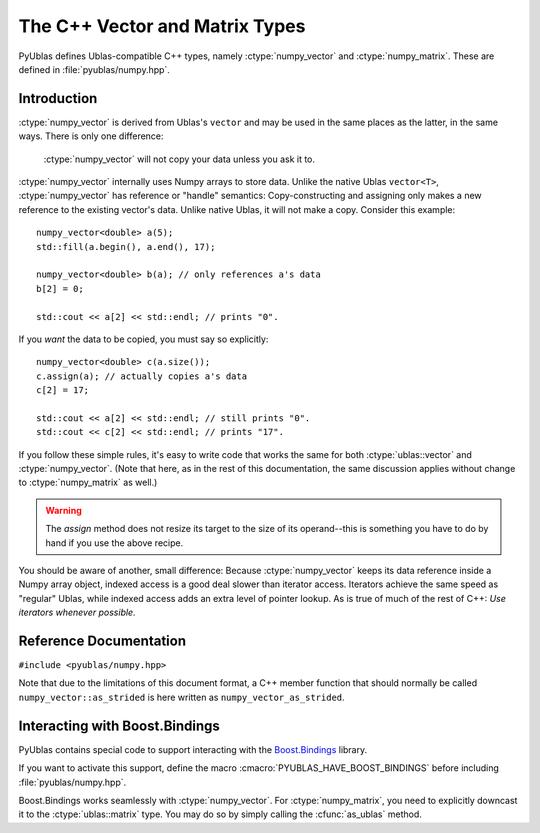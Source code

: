 .. highlight:: c++

The C++ Vector and Matrix Types
===============================

PyUblas defines Ublas-compatible C++ types, namely
:ctype:`numpy_vector` and :ctype:`numpy_matrix`. These are defined in
:file:`pyublas/numpy.hpp`.

Introduction
------------

:ctype:`numpy_vector` is derived from Ublas's ``vector`` and may be used in the
same places as the latter, in the same ways.  There is only one difference:

  :ctype:`numpy_vector` will not copy your data unless you ask it to.

:ctype:`numpy_vector` internally uses Numpy arrays to store data.  Unlike the
native Ublas ``vector<T>``, :ctype:`numpy_vector` has reference or "handle"
semantics: Copy-constructing and assigning only makes a new reference to the
existing vector's data. Unlike native Ublas, it will not make a copy. Consider
this example::

  numpy_vector<double> a(5);
  std::fill(a.begin(), a.end(), 17);
    
  numpy_vector<double> b(a); // only references a's data
  b[2] = 0;

  std::cout << a[2] << std::endl; // prints "0".

If you *want* the data to be copied, you must say so explicitly::

  numpy_vector<double> c(a.size());
  c.assign(a); // actually copies a's data
  c[2] = 17;

  std::cout << a[2] << std::endl; // still prints "0".
  std::cout << c[2] << std::endl; // prints "17".

If you follow these simple rules, it's easy to write code that works the same
for both :ctype:`ublas::vector` and :ctype:`numpy_vector`. (Note that here, as
in the rest of this documentation, the same discussion applies without change
to :ctype:`numpy_matrix` as well.) 

.. warning::

  The `assign` method does not resize its target to the size of its operand--this is something you have to do by hand if you use the above recipe.

You should be aware of another, small difference: Because :ctype:`numpy_vector` keeps
its data reference inside a Numpy array object, indexed access is a good deal
slower than iterator access. Iterators achieve the same speed as "regular"
Ublas, while indexed access adds an extra level of pointer lookup. As is true
of much of the rest of C++: *Use iterators whenever possible.*

Reference Documentation
-----------------------

``#include <pyublas/numpy.hpp>``

Note that due to the limitations of this document format, 
a C++ member function that should normally be called 
``numpy_vector::as_strided`` is here written as 
``numpy_vector_as_strided``.

.. ctype:: numpy_array
  
    ``template <class ValueType>``, in namespace ``pyublas``.

    Only members that are not already part of the 
    `Boost.Ublas "Storage" Concept <http://www.boost.org/doc/libs/1_35_0/libs/numeric/ublas/doc/storage_concept.htm>`_
    are shown.

    Public type definitions::

      typedef std::size_t size_type;
      typedef std::ptrdiff_t difference_type;
      typedef ValueType value_type;
      typedef const ValueType &const_reference;
      typedef ValueType &reference;
      typedef const ValueType *const_pointer;
      typedef ValueType *pointer;

    .. cfunction:: constructor numpy_array()
                   explicit_constructor numpy_array(size_type n)
                   constructor numpy_array(size_type n, const value_type &v)
                   constructor numpy_array(int ndim, const npy_intp *dims)
                   constructor numpy_array(const boost::python::handle<> &obj)

    .. cfunction:: size_type numpy_array_ndim()

        A ``const`` member function.
        
    .. cfunction:: const npy_intp *numpy_array_dims()

        A ``const`` member function.

    .. cfunction:: const npy_intp *numpy_array_strides()

        A ``const`` member function.

    .. cfunction:: npy_intp numpy_array_min_stride()

        A ``const`` member function.

    .. cfunction:: npy_intp numpy_array_itemsize()

        A ``const`` member function.

    .. cfunction:: bool numpy_array_writable()

        A ``const`` member function.

    .. cfunction:: void numpy_array_reshape(int ndim, const npy_intp *dims, NPY_ORDER order=NPY_CORDER)

    .. cfunction:: value_type *numpy_array_data()

    .. cfunction:: const value_type *numpy_array_data()

        A ``const`` member function.

    .. cfunction:: const boost::python::handle<> &numpy_array_handle()

        A ``const`` member function.

    .. cfunction:: boost::python::handle<> &numpy_array_handle() 

.. ctype:: numpy_vector

    ``template <class ValueType>``, in namespace ``pyublas``.

    .. cfunction:: constructor numpy_vector_constructor()
                   constructor numpy_vector(const numpy_array<ValueType> &s)
                   constructor numpy_vector(int ndim, const npy_intp *dims)
                   explicit_constructor numpy_vector(typename super::size_type size)
                   constructor numpy_vector(size_type size, const value_type &init)
                   constructor numpy_vector(const numpy_vector &v)
                   constructor numpy_vector(const boost::numeric::ublas::vector_expression<AE> &ae)

        Construct a new :ctype:`numpy_vector` instance.

        The ``(ndim, dims)`` constructor form can be used to specify
        the Python-side shape of the array at construction time.

        Observe that PyObject handles are implicitly convertible
        to :ctype:`numpy_array`, so that you can invoke the 
        constructor simply by feeding it a ``boost::python::handle``.

    .. cfunction:: size_type numpy_vector_ndim()

        Return the number of dimensions of this array.

        A ``const`` member function.
        
    .. cfunction:: const npy_intp *numpy_vector_dims()

        Return an array of :cfunc:`numpy_vector_ndim` entries,
        each of which is the size of the array along one dimension. 
        in *elements*. 

        A ``const`` member function.

    .. cfunction:: const npy_intp *numpy_vector_strides()

        Return an array of :cfunc:`numpy_vector_ndim` entries,
        each of which is the stride along one dimension, in 
        *bytes*. Divide by :cfunc:`numpy_vector_itemsize` 
        to convert this to element-wise strides.

        A ``const`` member function.

    .. cfunction:: npy_intp numpy_vector_min_stride()

        The smallest stride used in the underlying array, in bytes.
        Divide by :cfunc:`numpy_vector_itemsize` to convert this to
        element-wise strides.

        A ``const`` member function.

    .. cfunction:: npy_intp numpy_vector_itemsize()
        
        Return the size (in bytes) of each element of the array.

        A ``const`` member function.
    .. cfunction:: bool numpy_vector_writable()

        A ``const`` member function.

    .. cfunction:: ValueType &numpy_vector_sub(npy_intp i) 
                   ValueType &numpy_vector_sub(npy_intp i, npy_intp j) 
                   ValueType &numpy_vector_sub(npy_intp i, npy_intp j, npy_intp k) 
                   ValueType &numpy_vector_sub(npy_intp i, npy_intp j, npy_intp k, npy_intp l) 

        Return the element at the index (i), (i,j), (i,j,k),
        (i,j,k,l). It is up to you to ensure that the array
        has the same number of dimensions, otherwise the results
        are undefined.

        Also available as ``const`` member functions.

    .. cfunction:: void numpy_vector_reshape(int ndim, const npy_intp *dims, NPY_ORDER order=NPY_CORDER)
        
        Same operation as :func:`numpy.reshape`.

    .. cfunction:: boost::numeric::ublas::vector_slice<numpy_vector> numpy_vector_as_strided()
        
        Return a view of the array that seems contiguous, by 
        only looking at every :cfunc:`numpy_vector_min_stride`'th 
        element.

        Also available as a ``const`` member function.

    .. cfunction:: boost::vector<ValueType> &numpy_vector_as_ublas() 

        Downcast this instance to the underlying 
        ``boost::numeric::ublas::vector<ValueType>``.

        Also available as a ``const`` member function.

    .. cfunction:: boost::python::handle<> numpy_vector_to_python()

        Return a Boost.Python ``handle`` (which is essentially an
        auto-refcounting ``PyObject *``) to the underlying Numpy
        array.

        A ``const`` member function.

.. ctype:: numpy_matrix

    ``template <class ValueType, class Orientation=boost::numeric::ublas::row_major>``, 
    in namespace ``pyublas``.

    .. cfunction:: numpy_matrix()
                   numpy_matrix(size_type size1, size_type size2)
                   numpy_matrix(size_type size1, size_type size2, const value_type &init)
                   numpy_matrix(size_type size1, size_type size2, const array_type &data)
                   numpy_matrix(const typename super::array_type &data)
                   numpy_matrix_constructor(const numpy_matrix &m)
                   numpy_matrix_constructor(const boost::numeric::ublas::matrix_expression<AE> &ae)

        Observe that PyObject handles are implicitly convertible
        to :ctype:`numpy_array`, so that you can invoke the 
        constructor simply by feeding it a ``boost::python::handle``.

    .. cfunction:: boost::matrix<ValueType, Orientation> &numpy_matrix_as_ublas() 

        Also available as a ``const`` member function.

    .. cfunction:: boost::python::handle<> numpy_matrix_to_python()

        A ``const`` member function.

Interacting with Boost.Bindings
-------------------------------

PyUblas contains special code to support interacting with the `Boost.Bindings
<http://mathema.tician.de/software/boost-bindings>`_ library.

If you want to activate this support, define the macro 
:cmacro:`PYUBLAS_HAVE_BOOST_BINDINGS` before including :file:`pyublas/numpy.hpp`.

Boost.Bindings works seamlessly with :ctype:`numpy_vector`. For 
:ctype:`numpy_matrix`, you need to explicitly downcast it to the
:ctype:`ublas::matrix` type. You may do so by simply calling the
:cfunc:`as_ublas` method.
